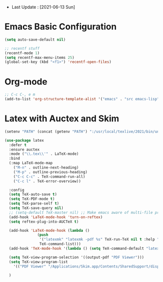 - Last Update : [2021-06-13 Sun]


* Emacs Basic Configuration

#+begin_src emacs-lisp
  (setq auto-save-default nil)

  ;; recentf stuff
  (recentf-mode 1)
  (setq recentf-max-menu-items 25)
  (global-set-key (kbd "<f1>") 'recentf-open-files)

#+end_src

* Org-mode

#+begin_src emacs-lisp
  ;; C-c C-, e m
  (add-to-list 'org-structure-template-alist '("emacs" . "src emacs-lisp"))
#+end_src


* Latex with Auctex and Skim

#+begin_src emacs-lisp
  (setenv "PATH" (concat (getenv "PATH") ":/usr/local/texlive/2021/bin/universal-darwin"))

  (use-package latex
    :defer t
    :ensure auctex
    :mode ("\\.tex\\'" . LaTeX-mode)
    :bind
    (:map LaTeX-mode-map
	  ("M-n" . outline-next-heading)
	  ("M-p" . outline-previous-heading)
	  ("C-c C-c" . TeX-command-run-all)
	  ("C-c l" . TeX-error-overview))

    :config
    (setq TeX-auto-save t)
    (setq TeX-PDF-mode t)
    (setq TeX-parse-self t)
    (setq TeX-save-query nil)
    ;; (setq-default TeX-master nil) ;; Make emacs aware of multi-file projects
    (add-hook 'LaTeX-mode-hook 'turn-on-reftex)
    (setq reftex-plug-into-AUCTeX t)

    (add-hook 'LaTeX-mode-hook (lambda ()
				 (push
				  '("latexmk" "latexmk -pdf %s" TeX-run-TeX nil t :help "Run latexmk on file")
				  TeX-command-list)))
    (add-hook 'TeX-mode-hook '(lambda () (setq TeX-command-default "latexmk")))

    (setq TeX-view-program-selection '((output-pdf "PDF Viewer")))
    (setq TeX-view-program-list
	  '(("PDF Viewer" "/Applications/Skim.app/Contents/SharedSupport/displayline -b -g %n %o %b")))

    )
#+end_src

